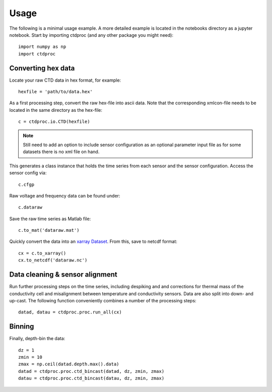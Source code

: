 =====
Usage
=====

The following is a minimal usage example. A more detailed example is located in the notebooks directory as a jupyter notebook. Start by importing ctdproc (and any other package you might need)::

    import numpy as np
    import ctdproc

Converting hex data
-------------------

Locate your raw CTD data in hex format, for example::

    hexfile = 'path/to/data.hex'

As a first processing step, convert the raw hex-file into ascii data. Note that the corresponding xmlcon-file needs to be located in the same directory as the hex-file::

    c = ctdproc.io.CTD(hexfile)

.. note::

   Still need to add an option to include sensor configuration as an optional parameter input file as for some datasets there is no xml file on hand.

This generates a class instance that holds the time series from each sensor and the sensor configuration. Access the sensor config via::

    c.cfgp

Raw voltage and frequency data can be found under::

    c.dataraw


Save the raw time series as Matlab file::

    c.to_mat('dataraw.mat')

Quickly convert the data into an xarray_ Dataset_. From this, save to netcdf format::

    cx = c.to_xarray()
    cx.to_netcdf('dataraw.nc')

.. _xarray: http://xarray.pydata.org/en/stable/
.. _Dataset: http://xarray.pydata.org/en/stable/data-structures.html#dataset

Data cleaning & sensor alignment
--------------------------------

Run further processing steps on the time series, including despiking and and corrections for thermal mass of the conductivity cell and misalignment between temperature and conductivity sensors. Data are also split into down- and up-cast. The following function conveniently combines a number of the processing steps::

    datad, datau = ctdproc.proc.run_all(cx)

Binning
-------

Finally, depth-bin the data::

    dz = 1
    zmin = 10
    zmax = np.ceil(datad.depth.max().data)
    datad = ctdproc.proc.ctd_bincast(datad, dz, zmin, zmax)
    datau = ctdproc.proc.ctd_bincast(datau, dz, zmin, zmax)
